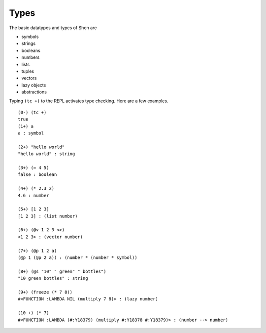 .. _types:

Types
=====

The basic datatypes and types of Shen are 

* symbols
* strings
* booleans
* numbers
* lists
* tuples
* vectors
* lazy objects
* abstractions

Typing ``(tc +)`` to the REPL activates type checking. Here are a few examples. ::

  (0-) (tc +)
  true
  (1+) a
  a : symbol

  (2+) "hello world"
  "hello world" : string

  (3+) (= 4 5)
  false : boolean

  (4+) (* 2.3 2)
  4.6 : number

  (5+) [1 2 3]
  [1 2 3] : (list number)

  (6+) (@v 1 2 3 <>)
  <1 2 3> : (vector number)

  (7+) (@p 1 2 a)
  (@p 1 (@p 2 a)) : (number * (number * symbol))

  (8+) (@s "10" " green" " bottles")
  "10 green bottles" : string

  (9+) (freeze (* 7 8))
  #<FUNCTION :LAMBDA NIL (multiply 7 8)> : (lazy number)

  (10 +) (* 7)
  #<FUNCTION :LAMBDA (#:Y18379) (multiply #:Y18378 #:Y18379)> : (number --> number)
